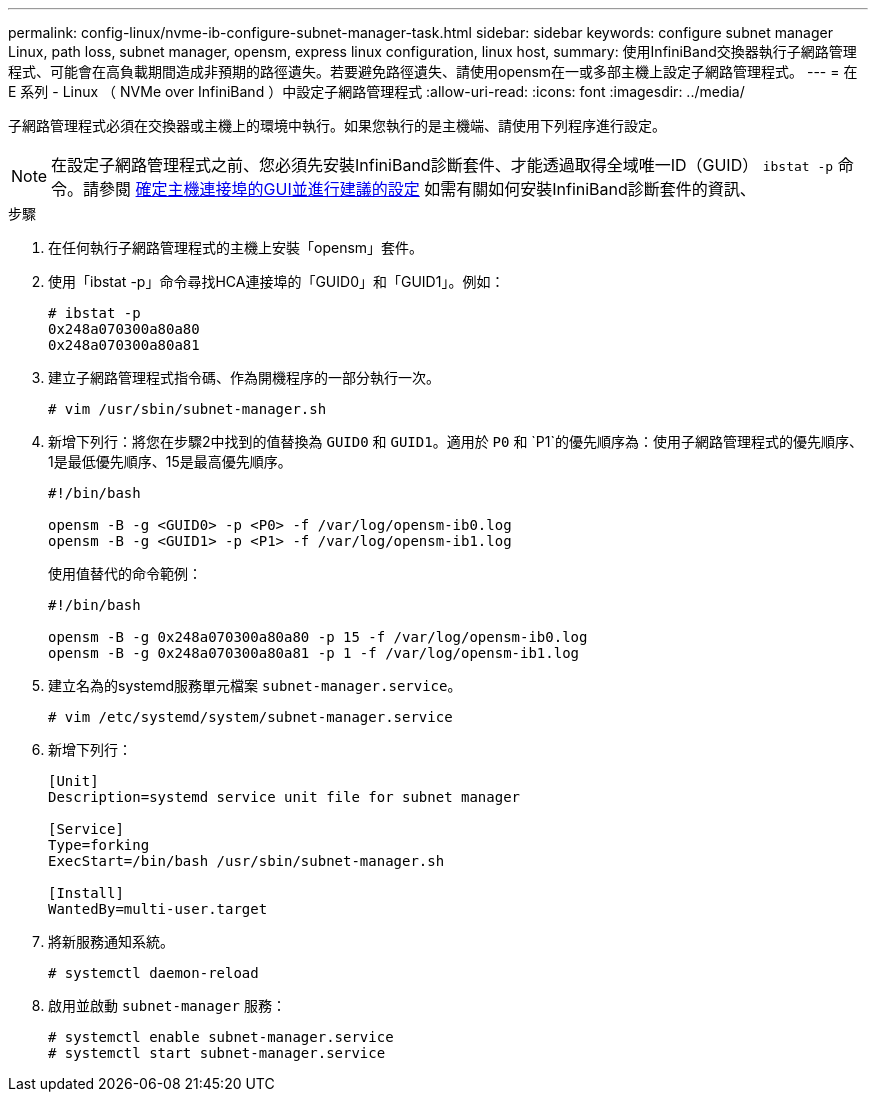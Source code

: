 ---
permalink: config-linux/nvme-ib-configure-subnet-manager-task.html 
sidebar: sidebar 
keywords: configure subnet manager Linux, path loss, subnet manager, opensm, express linux configuration, linux host, 
summary: 使用InfiniBand交換器執行子網路管理程式、可能會在高負載期間造成非預期的路徑遺失。若要避免路徑遺失、請使用opensm在一或多部主機上設定子網路管理程式。 
---
= 在 E 系列 - Linux （ NVMe over InfiniBand ）中設定子網路管理程式
:allow-uri-read: 
:icons: font
:imagesdir: ../media/


[role="lead"]
子網路管理程式必須在交換器或主機上的環境中執行。如果您執行的是主機端、請使用下列程序進行設定。


NOTE: 在設定子網路管理程式之前、您必須先安裝InfiniBand診斷套件、才能透過取得全域唯一ID（GUID） `ibstat -p` 命令。請參閱 xref:nvme-ib-determine-host-port-guids-task.adoc[確定主機連接埠的GUI並進行建議的設定] 如需有關如何安裝InfiniBand診斷套件的資訊、

.步驟
. 在任何執行子網路管理程式的主機上安裝「opensm」套件。
. 使用「ibstat -p」命令尋找HCA連接埠的「GUID0」和「GUID1」。例如：
+
[listing]
----
# ibstat -p
0x248a070300a80a80
0x248a070300a80a81
----
. 建立子網路管理程式指令碼、作為開機程序的一部分執行一次。
+
[listing]
----
# vim /usr/sbin/subnet-manager.sh
----
. 新增下列行：將您在步驟2中找到的值替換為 `GUID0` 和 `GUID1`。適用於 `P0` 和 `P1`的優先順序為：使用子網路管理程式的優先順序、1是最低優先順序、15是最高優先順序。
+
[listing]
----
#!/bin/bash

opensm -B -g <GUID0> -p <P0> -f /var/log/opensm-ib0.log
opensm -B -g <GUID1> -p <P1> -f /var/log/opensm-ib1.log
----
+
使用值替代的命令範例：

+
[listing]
----
#!/bin/bash

opensm -B -g 0x248a070300a80a80 -p 15 -f /var/log/opensm-ib0.log
opensm -B -g 0x248a070300a80a81 -p 1 -f /var/log/opensm-ib1.log
----
. 建立名為的systemd服務單元檔案 `subnet-manager.service`。
+
[listing]
----
# vim /etc/systemd/system/subnet-manager.service
----
. 新增下列行：
+
[listing]
----
[Unit]
Description=systemd service unit file for subnet manager

[Service]
Type=forking
ExecStart=/bin/bash /usr/sbin/subnet-manager.sh

[Install]
WantedBy=multi-user.target
----
. 將新服務通知系統。
+
[listing]
----
# systemctl daemon-reload
----
. 啟用並啟動 `subnet-manager` 服務：
+
[listing]
----
# systemctl enable subnet-manager.service
# systemctl start subnet-manager.service
----


